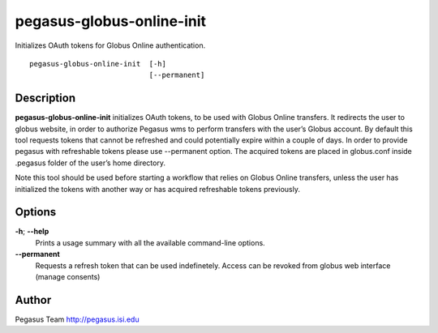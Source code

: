 ==========================
pegasus-globus-online-init
==========================

Initializes OAuth tokens for Globus Online authentication.
::

      pegasus-globus-online-init  [-h]
                                  [--permanent]



Description
===========

**pegasus-globus-online-init** initializes OAuth tokens, to be used with
Globus Online transfers. It redirects the user to globus website, in
order to authorize Pegasus wms to perform transfers with the user’s
Globus account. By default this tool requests tokens that cannot be
refreshed and could potentially expire within a couple of days. In order
to provide pegasus with refreshable tokens please use --permanent
option. The acquired tokens are placed in globus.conf inside .pegasus
folder of the user’s home directory.

Note this tool should be used before starting a workflow that relies on
Globus Online transfers, unless the user has initialized the tokens with
another way or has acquired refreshable tokens previously.



Options
=======

**-h**; \ **--help**
   Prints a usage summary with all the available command-line options.

**--permanent**
   Requests a refresh token that can be used indefinetely. Access can be
   revoked from globus web interface (manage consents)



Author
======

Pegasus Team http://pegasus.isi.edu
